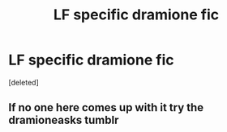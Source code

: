#+TITLE: LF specific dramione fic

* LF specific dramione fic
:PROPERTIES:
:Score: 1
:DateUnix: 1518628597.0
:DateShort: 2018-Feb-14
:FlairText: Fic Search
:END:
[deleted]


** If no one here comes up with it try the dramioneasks tumblr
:PROPERTIES:
:Author: tectonictigress
:Score: 1
:DateUnix: 1518660894.0
:DateShort: 2018-Feb-15
:END:
